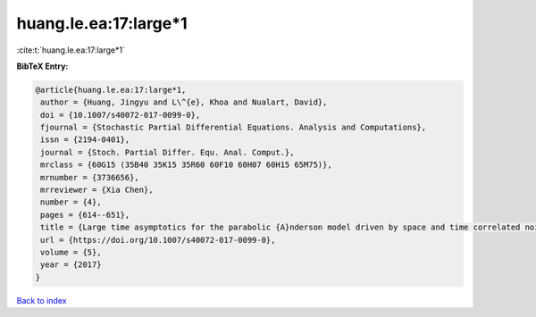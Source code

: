 huang.le.ea:17:large*1
======================

:cite:t:`huang.le.ea:17:large*1`

**BibTeX Entry:**

.. code-block:: bibtex

   @article{huang.le.ea:17:large*1,
    author = {Huang, Jingyu and L\^{e}, Khoa and Nualart, David},
    doi = {10.1007/s40072-017-0099-0},
    fjournal = {Stochastic Partial Differential Equations. Analysis and Computations},
    issn = {2194-0401},
    journal = {Stoch. Partial Differ. Equ. Anal. Comput.},
    mrclass = {60G15 (35B40 35K15 35R60 60F10 60H07 60H15 65M75)},
    mrnumber = {3736656},
    mrreviewer = {Xia Chen},
    number = {4},
    pages = {614--651},
    title = {Large time asymptotics for the parabolic {A}nderson model driven by space and time correlated noise},
    url = {https://doi.org/10.1007/s40072-017-0099-0},
    volume = {5},
    year = {2017}
   }

`Back to index <../By-Cite-Keys.rst>`_
